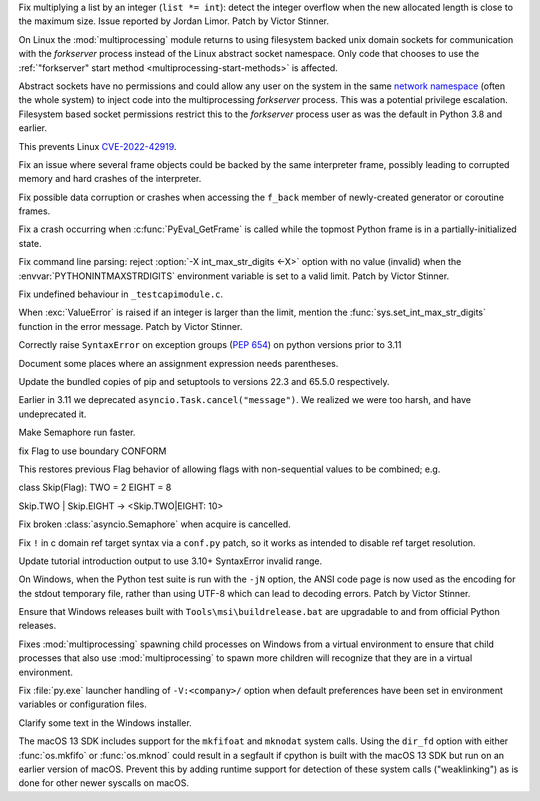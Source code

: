 .. date: 2022-09-28-17-09-37
.. gh-issue: 97616
.. nonce: K1e3Xs
.. release date: 2022-10-24
.. section: Security

Fix multiplying a list by an integer (``list *= int``): detect the integer
overflow when the new allocated length is close to the maximum size. Issue
reported by Jordan Limor.  Patch by Victor Stinner.

..

.. date: 2022-09-07-10-42-00
.. gh-issue: 97514
.. nonce: Yggdsl
.. section: Security

On Linux the :mod:`multiprocessing` module returns to using filesystem
backed unix domain sockets for communication with the *forkserver* process
instead of the Linux abstract socket namespace.  Only code that chooses to
use the :ref:`"forkserver" start method <multiprocessing-start-methods>` is
affected.

Abstract sockets have no permissions and could allow any user on the system
in the same `network namespace
<https://man7.org/linux/man-pages/man7/network_namespaces.7.html>`_ (often
the whole system) to inject code into the multiprocessing *forkserver*
process. This was a potential privilege escalation. Filesystem based socket
permissions restrict this to the *forkserver* process user as was the
default in Python 3.8 and earlier.

This prevents Linux `CVE-2022-42919
<https://cve.mitre.org/cgi-bin/cvename.cgi?name=CVE-2022-42919>`_.

..

.. date: 2022-10-06-02-11-34
.. gh-issue: 97002
.. nonce: Zvsk71
.. section: Core and Builtins

Fix an issue where several frame objects could be backed by the same
interpreter frame, possibly leading to corrupted memory and hard crashes of
the interpreter.

..

.. date: 2022-10-03-13-35-48
.. gh-issue: 97752
.. nonce: 0xTjJY
.. section: Core and Builtins

Fix possible data corruption or crashes when accessing the ``f_back`` member
of newly-created generator or coroutine frames.

..

.. date: 2022-09-21-16-06-37
.. gh-issue: 96975
.. nonce: BmE0XY
.. section: Core and Builtins

Fix a crash occurring when :c:func:`PyEval_GetFrame` is called while the
topmost Python frame is in a partially-initialized state.

..

.. date: 2022-09-21-14-38-31
.. gh-issue: 96848
.. nonce: WuoLzU
.. section: Core and Builtins

Fix command line parsing: reject :option:`-X int_max_str_digits <-X>` option
with no value (invalid) when the :envvar:`PYTHONINTMAXSTRDIGITS` environment
variable is set to a valid limit. Patch by Victor Stinner.

..

.. date: 2022-09-18-08-47-40
.. gh-issue: 96821
.. nonce: Co2iOq
.. section: Core and Builtins

Fix undefined behaviour in ``_testcapimodule.c``.

..

.. date: 2022-09-16-19-02-40
.. gh-issue: 95778
.. nonce: cJmnst
.. section: Core and Builtins

When :exc:`ValueError` is raised if an integer is larger than the limit,
mention the :func:`sys.set_int_max_str_digits` function in the error
message. Patch by Victor Stinner.

..

.. date: 2022-09-05-19-20-44
.. gh-issue: 96587
.. nonce: bVxhX2
.. section: Core and Builtins

Correctly raise ``SyntaxError`` on exception groups (:pep:`654`) on python
versions prior to 3.11

..

.. bpo: 42316
.. date: 2020-11-15-02-08-43
.. nonce: LqdkWK
.. section: Core and Builtins

Document some places where an assignment expression needs parentheses.

..

.. date: 2022-10-16-15-31-50
.. gh-issue: 98331
.. nonce: Y5kPOX
.. section: Library

Update the bundled copies of pip and setuptools to versions 22.3 and 65.5.0
respectively.

..

.. date: 2022-10-06-23-42-00
.. gh-issue: 90985
.. nonce: s280JY
.. section: Library

Earlier in 3.11 we deprecated ``asyncio.Task.cancel("message")``. We
realized we were too harsh, and have undeprecated it.

..

.. date: 2022-09-25-23-24-52
.. gh-issue: 97545
.. nonce: HZLSNt
.. section: Library

Make Semaphore run faster.

..

.. date: 2022-09-24-18-56-23
.. gh-issue: 96865
.. nonce: o9WUkW
.. section: Library

fix Flag to use boundary CONFORM

This restores previous Flag behavior of allowing flags with non-sequential
values to be combined; e.g.

class Skip(Flag):         TWO = 2         EIGHT = 8

Skip.TWO | Skip.EIGHT -> <Skip.TWO|EIGHT: 10>

..

.. date: 2022-05-25-15-57-39
.. gh-issue: 90155
.. nonce: YMstB5
.. section: Library

Fix broken :class:`asyncio.Semaphore` when acquire is cancelled.

..

.. date: 2022-10-02-10-58-52
.. gh-issue: 97741
.. nonce: 39l023
.. section: Documentation

Fix ``!`` in c domain ref target syntax via a ``conf.py`` patch, so it works
as intended to disable ref target resolution.

..

.. date: 2022-05-20-18-42-10
.. gh-issue: 93031
.. nonce: c2RdJe
.. section: Documentation

Update tutorial introduction output to use 3.10+ SyntaxError invalid range.

..

.. date: 2022-10-20-17-49-50
.. gh-issue: 95027
.. nonce: viRpJB
.. section: Tests

On Windows, when the Python test suite is run with the ``-jN`` option, the
ANSI code page is now used as the encoding for the stdout temporary file,
rather than using UTF-8 which can lead to decoding errors. Patch by Victor
Stinner.

..

.. date: 2022-09-11-14-23-49
.. gh-issue: 96729
.. nonce: W4uBWL
.. section: Build

Ensure that Windows releases built with ``Tools\msi\buildrelease.bat`` are
upgradable to and from official Python releases.

..

.. date: 2022-10-19-20-00-28
.. gh-issue: 98360
.. nonce: O2m6YG
.. section: Windows

Fixes :mod:`multiprocessing` spawning child processes on Windows from a
virtual environment to ensure that child processes that also use
:mod:`multiprocessing` to spawn more children will recognize that they are
in a virtual environment.

..

.. date: 2022-10-19-19-35-37
.. gh-issue: 98414
.. nonce: FbHZuS
.. section: Windows

Fix :file:`py.exe` launcher handling of ``-V:<company>/`` option when
default preferences have been set in environment variables or configuration
files.

..

.. date: 2022-09-29-23-08-49
.. gh-issue: 90989
.. nonce: no89Q2
.. section: Windows

Clarify some text in the Windows installer.

..

.. date: 2022-10-05-15-26-58
.. gh-issue: 97897
.. nonce: Rf-C6u
.. section: macOS

The macOS 13 SDK includes support for the ``mkfifoat`` and ``mknodat``
system calls. Using the ``dir_fd`` option with either :func:`os.mkfifo` or
:func:`os.mknod` could result in a segfault if cpython is built with the
macOS 13 SDK but run on an earlier version of macOS. Prevent this by adding
runtime support for detection of these system calls ("weaklinking") as is
done for other newer syscalls on macOS.
